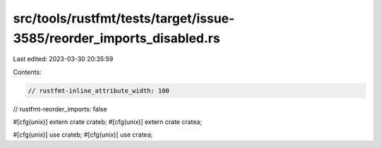 src/tools/rustfmt/tests/target/issue-3585/reorder_imports_disabled.rs
=====================================================================

Last edited: 2023-03-30 20:35:59

Contents:

.. code-block:: rs

    // rustfmt-inline_attribute_width: 100
// rustfmt-reorder_imports: false

#[cfg(unix)] extern crate crateb;
#[cfg(unix)] extern crate cratea;

#[cfg(unix)] use crateb;
#[cfg(unix)] use cratea;



